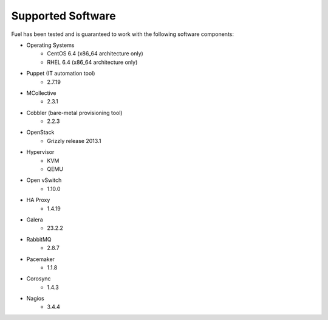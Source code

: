Supported Software
------------------

Fuel has been tested and is guaranteed to work with the following software components:

* Operating Systems
    * CentOS 6.4 (x86_64 architecture only)
    * RHEL 6.4 (x86_64 architecture only)

* Puppet (IT automation tool) 
    * 2.7.19

* MCollective
    * 2.3.1

* Cobbler (bare-metal provisioning tool)
    * 2.2.3

* OpenStack
    * Grizzly release 2013.1

* Hypervisor
    * KVM
    * QEMU

* Open vSwitch
    * 1.10.0

* HA Proxy
    * 1.4.19

* Galera
    * 23.2.2

* RabbitMQ
    * 2.8.7

* Pacemaker
    * 1.1.8

* Corosync
    * 1.4.3

* Nagios
    * 3.4.4

